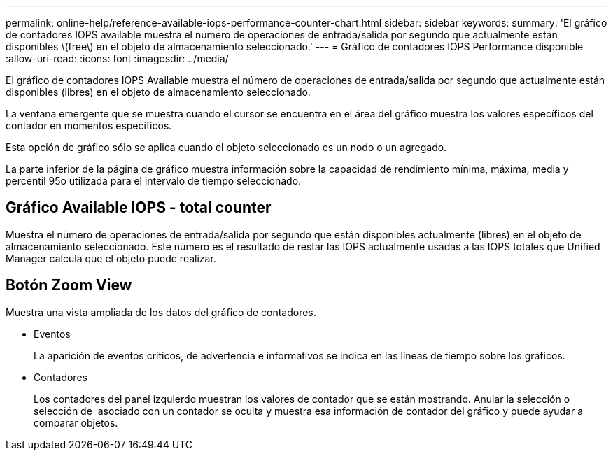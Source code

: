 ---
permalink: online-help/reference-available-iops-performance-counter-chart.html 
sidebar: sidebar 
keywords:  
summary: 'El gráfico de contadores IOPS available muestra el número de operaciones de entrada/salida por segundo que actualmente están disponibles \(free\) en el objeto de almacenamiento seleccionado.' 
---
= Gráfico de contadores IOPS Performance disponible
:allow-uri-read: 
:icons: font
:imagesdir: ../media/


[role="lead"]
El gráfico de contadores IOPS Available muestra el número de operaciones de entrada/salida por segundo que actualmente están disponibles (libres) en el objeto de almacenamiento seleccionado.

La ventana emergente que se muestra cuando el cursor se encuentra en el área del gráfico muestra los valores específicos del contador en momentos específicos.

Esta opción de gráfico sólo se aplica cuando el objeto seleccionado es un nodo o un agregado.

La parte inferior de la página de gráfico muestra información sobre la capacidad de rendimiento mínima, máxima, media y percentil 95o utilizada para el intervalo de tiempo seleccionado.



== Gráfico Available IOPS - total counter

Muestra el número de operaciones de entrada/salida por segundo que están disponibles actualmente (libres) en el objeto de almacenamiento seleccionado. Este número es el resultado de restar las IOPS actualmente usadas a las IOPS totales que Unified Manager calcula que el objeto puede realizar.



== *Botón Zoom View*

Muestra una vista ampliada de los datos del gráfico de contadores.

* Eventos
+
La aparición de eventos críticos, de advertencia e informativos se indica en las líneas de tiempo sobre los gráficos.

* Contadores
+
Los contadores del panel izquierdo muestran los valores de contador que se están mostrando. Anular la selección o selección de image:../media/eye-icon.gif[""] asociado con un contador se oculta y muestra esa información de contador del gráfico y puede ayudar a comparar objetos.


